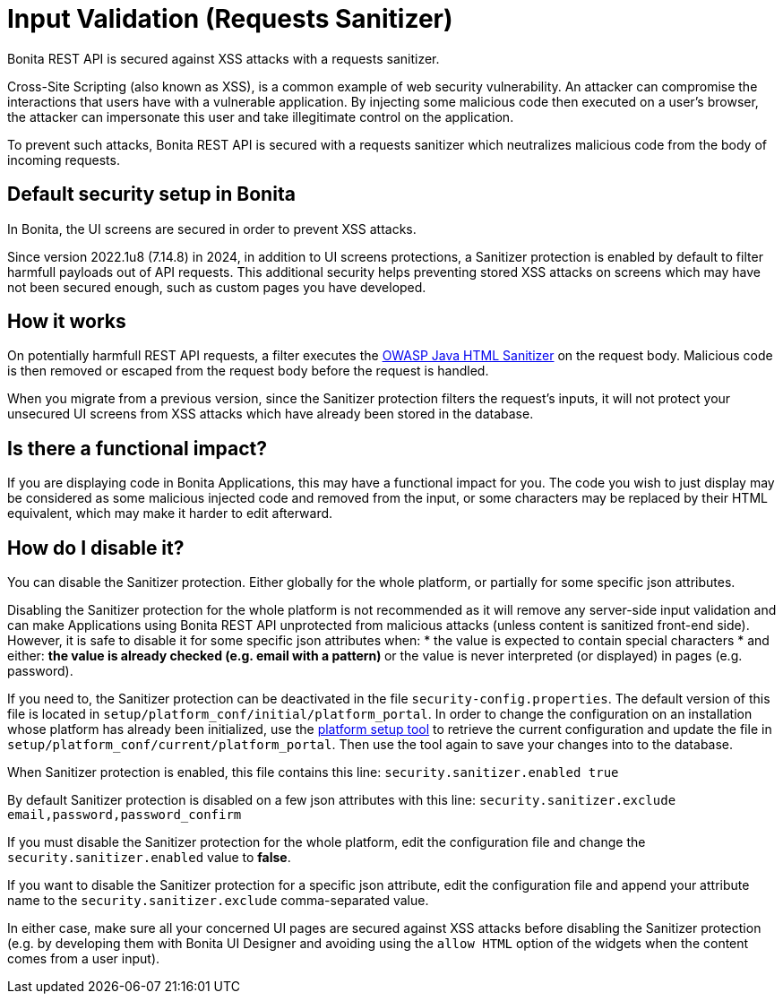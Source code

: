 = Input Validation (Requests Sanitizer)
:description: Bonita REST API is secured against XSS attacks with a requests sanitizer.

{description}

Cross-Site Scripting (also known as XSS), is a common example of web security vulnerability.
An attacker can compromise the interactions that users have with a vulnerable application.
By injecting some malicious code then executed on a user's browser, the attacker can impersonate this user and take illegitimate control on the application.

To prevent such attacks, Bonita REST API is secured with a requests sanitizer which neutralizes malicious code from the body of incoming requests.

== Default security setup in Bonita

In Bonita, the UI screens are secured in order to prevent XSS attacks.

Since version 2022.1u8 (7.14.8) in 2024, in addition to UI screens protections, a Sanitizer protection is enabled by default to filter harmfull payloads out of API requests.
This additional security helps preventing stored XSS attacks on screens which may have not been secured enough, such as custom pages you have developed.

== How it works

On potentially harmfull REST API requests, a filter executes the https://github.com/OWASP/java-html-sanitizer/blob/master/README.md[OWASP Java HTML Sanitizer] on the request body.
Malicious code is then removed or escaped from the request body before the request is handled.

When you migrate from a previous version, since the Sanitizer protection filters the request's inputs, it will not protect your unsecured UI screens from XSS attacks which have already been stored in the database.

== Is there a functional impact?

If you are displaying code in Bonita Applications, this may have a functional impact for you.
The code you wish to just display may be considered as some malicious injected code and removed from the input, or some characters may be replaced by their HTML equivalent, which may make it harder to edit afterward.

== How do I disable it?

You can disable the Sanitizer protection. Either globally for the whole platform, or partially for some specific json attributes.

Disabling the Sanitizer protection  for the whole platform is not recommended as it will remove any server-side input validation and can make Applications using Bonita REST API unprotected from malicious attacks (unless content is sanitized front-end side).
However, it is safe to disable it for some specific json attributes when:
 * the value is expected to contain special characters
 * and either:
 ** the value is already checked (e.g. email with a pattern)
 ** or the value is never interpreted (or displayed) in pages (e.g. password).

If you need to, the Sanitizer protection can be deactivated in the file `security-config.properties`.
The default version of this file is located in `setup/platform_conf/initial/platform_portal`. In order to change the configuration on an installation whose platform has already been initialized, use the xref:runtime:bonita-platform-setup.adoc[platform setup tool] to retrieve the current configuration and update the file in `setup/platform_conf/current/platform_portal`. Then use the tool again to save your changes into to the database.

When Sanitizer protection is enabled, this file contains this line:
`security.sanitizer.enabled true`

By default Sanitizer protection is disabled on a few json attributes with this line:
`security.sanitizer.exclude email,password,password_confirm`

If you must disable the Sanitizer protection for the whole platform, edit the configuration file and change the `security.sanitizer.enabled` value to *false*.

If you want to disable the Sanitizer protection for a specific json attribute, edit the configuration file and append your attribute name to the `security.sanitizer.exclude` comma-separated value.

In either case, make sure all your concerned UI pages are secured against XSS attacks before disabling the Sanitizer protection (e.g. by developing them with Bonita UI Designer and avoiding using the `allow HTML` option of the widgets when the content comes from a user input).
